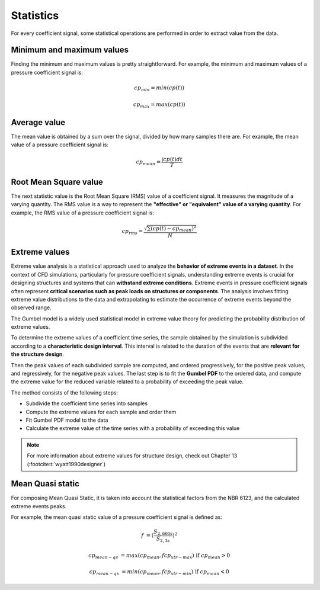 **********
Statistics
**********

For every coefficient signal, some statistical operations are performed in order to extract value from the data.

Minimum and maximum values
==========================

Finding the minimum and maximum values is pretty straightforward.
For example, the minimum and maximum values of a pressure coefficient signal is:

.. math::
    cp_{min} = min(cp(t))

    cp_{max} = max(cp(t))

Average value
=============

The mean value is obtained by a sum over the signal, divided by how many samples there are.
For example, the mean value of a pressure coefficient signal is:

.. math::
    cp_{mean} = \frac{\int cp(t) dt}{T}

Root Mean Square value
======================

The next statistic value is the Root Mean Square (RMS) value of a coefficient signal.
It measures the magnitude of a varying quantity. 
The RMS value is a way to represent the **"effective" or "equivalent" value of a varying quantity**.
For example, the RMS value of a pressure coefficient signal is:

.. math::
    cp_{rms} = \frac{\sqrt{\sum{(cp(t) - cp_{mean})^2}}}{N}


Extreme values
==============

Extreme value analysis is a statistical approach used to analyze the **behavior of extreme events in a dataset**.
In the context of CFD simulations, particularly for pressure coefficient signals, understanding extreme events is crucial for designing structures and systems that can **withstand extreme conditions**.
Extreme events in pressure coefficient signals often represent **critical scenarios such as peak loads on structures or components**.
The analysis involves fitting extreme value distributions to the data and extrapolating to estimate the occurrence of extreme events beyond the observed range.

The Gumbel model is a widely used statistical model in extreme value theory for predicting the probability distribution of extreme values.

To determine the extreme values of a coefficient time series, the sample obtained by the simulation is subdivided according to a **characteristic design interval**.
This interval is related to the duration of the events that are **relevant for the structure design**.

Then the peak values of each subdivided sample are computed, and ordered progressively, for the positive peak values, and regressively, for the negative peak values.
The last step is to fit the **Gumbel PDF** to the ordered data, and compute the extreme value for the reduced variable related to a probability of exceeding the peak value.

The method consists of the following steps:

- Subdivide the coefficient time series into samples
- Compute the extreme values for each sample and order them
- Fit Gumbel PDF model to the data
- Calculate the extreme value of the time series with a probability of exceeding this value

.. note:: 
    For more information about extreme values for structure design, check out Chapter 13 (:footcite:t:`wyatt1990designer`)

Mean Quasi static
=================

For composing Mean Quasi Static, it is taken into account the statistical factors from the NBR 6123, and the calculated extreme events peaks.

For example, the mean quasi static value of a pressure coefficient signal is defined as:

.. math::
    f &= (\frac{S_{2,600s}}{S_{2,3s}}) ^ 2

    cp_{mean-qs} &= max(cp_{mean}, f cp_{xtr-max})   \text{   if  } cp_{mean} > 0

    cp_{mean-qs} &= min(cp_{mean}, f cp_{xtr-min})   \text{   if  } cp_{mean} < 0


.. footbibliography::